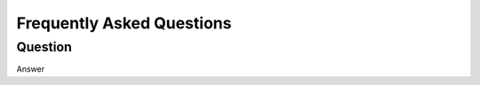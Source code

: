Frequently Asked Questions
==========================

Question
-----------------------------------------------------------------------------------------------------------------------------------------------

Answer